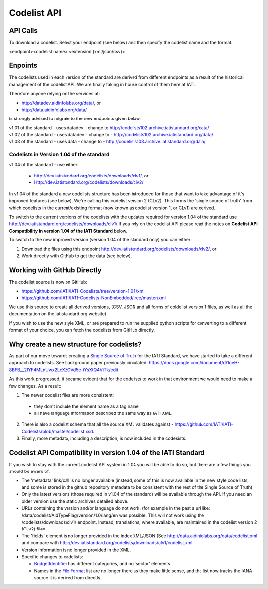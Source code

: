 Codelist API
============

API Calls
^^^^^^^^^

To download a codelist. Select your endpoint (see below) and then specify the codelist name and the format:

<endpoint><codelist name>.<extension (xml/json/csv)>

Enpoints
^^^^^^^^

The codelists used in each version of the standard are derived from different endpoints as a result of the historical management of the codelist API. We are finally taking in house control of them here at IATI.

Therefore anyone relying on the services at:

* http://datadev.aidinfolabs.org/data/, or
* http://data.aidinfolabs.org/data/

is strongly advised to migrate to the new endpoints given below. 

| v1.01 of the standard - uses datadev - change to http://codelists102.archive.iatistandard.org/data/
| v1.02 of the standard - uses datadev - change to - http://codelists102.archive.iatistandard.org/data/
| v1.03 of the standard - uses data - change to - http://codelists103.archive.iatistandard.org/data/

Codelists in Version 1.04 of the standard
-----------------------------------------
| v1.04 of the standard - use either:

  * http://dev.iatistandard.org/codelists/downloads/clv1/, or
  * Http://dev.iatistandard.org/codelists/downloads/clv2/

In  v1.04 of the standard a new codelists structure has been introduced for those that want to take advantage of it's improved features (see below). We're calling this codelist version 2 (CLv2). This forms the 'single source of truth' from which codelists in the current/existing format (now known as codelist version 1, or CLv1) are derived.

To switch to the current versions of the codelists with the updates required for version 1.04 of the standard use http://dev.iatistandard.org/codelists/downloads/clv1/ 
If you rely on the codelist API please read the notes on **Codelist API Compatibility in version 1.04 of the IATI Standard** below.

To switch to the new improved version (version 1.04 of the standard only) you can either:

1. Download the files using this endpoint http://dev.iatistandard.org/codelists/downloads/clv2/, or
2. Work directly with GitHub to get the data (see below).

Working with GitHub Directly
^^^^^^^^^^^^^^^^^^^^^^^^^^^^
The codelist source is now on GitHub:

- https://github.com/IATI/IATI-Codelists/tree/version-1.04/xml
- https://github.com/IATI/IATI-Codelists-NonEmbedded/tree/master/xml

We use this source to create all derived versions, (CSV, JSON and all forms of coldelist version 1 files, as well as all the documentation on the iatistandard.org website)

If you wish to use the new style XML, or are prepared to run the supplied python scripts for converting to a different format of your choice, you can fetch the codelists from GitHub directly.

Why create a new structure for codelists?
^^^^^^^^^^^^^^^^^^^^^^^^^^^^^^^^^^^^^^^^^
As part of our move towards creating a `Single Source of Truth <http://dev.iatistandard.org/developer/ssot/>`_ for the IATI Standard, we have started to take a different approach to codelists. See background paper previously circulated: https://docs.google.com/document/d/1oeH-8BFB__2IYF4MLnUwx2LcXZCVd5e-iYsXtQ4ViTk/edit

As this work progressed, it became evident that for the codelists to work in that environment we would need to make a few changes. As a result:

1. The newer codelist files are more consistent: 
 
 * they don't include the element name as a tag name
 * all have language information described the same way as IATI XML. 

2. There is also a codelist schema that all the source XML validates against - https://github.com/IATI/IATI-Codelists/blob/master/codelist.xsd.

3. Finally, more metadata, including a description, is now included in the codesists.

Codelist API Compatibility in version 1.04 of the IATI Standard
^^^^^^^^^^^^^^^^^^^^^^^^^^^^^^^^^^^^^^^^^^^^^^^^^^^^^^^^^^^^^^^
If you wish to stay with the current codelist API system in 1.04 you will be able to do so, but there are a few things you should be aware of.

* The 'metadata' link/call is no longer available (instead, some of this is now available in the new style code lists, and some is stored in the github repository metadata to be consistent with the rest of the Single Source of Truth)
* Only the latest versions (those required in v1.04 of the standard) will be available through the API. If you need an older version use the static archives detailed above.
* URLs containing the version and/or language do not work. (for example in the past a url like: /data/codelist/AidTypeFlag/version/1.0/lang/en was possible. This will not work using the /codelists/downloads/clv1/ endpoint. Instead, translations, where available, are maintained in the codelist version 2 (CLv2) files.
* The 'fields' element is no longer provided in the index XML/JSON (See http://data.aidinfolabs.org/data/codelist.xml and compare with http://dev.iatistandard.org/codelists/downloads/clv1/codelist.xml
* Version information is no longer provided in the XML.
* Specific changes to codelists:

  * `BudgetIdentifier <http://dev.iatistandard.org/codelists/BudgetIdentifier/>`_ has different categories, and no 'sector' elements.
  * Names in the `File Format <http://dev.iatistandard.org/codelists/FileFormat/>`_ list are no longer there as they make little sense, and the list now tracks the IANA source it is derived from directly.


